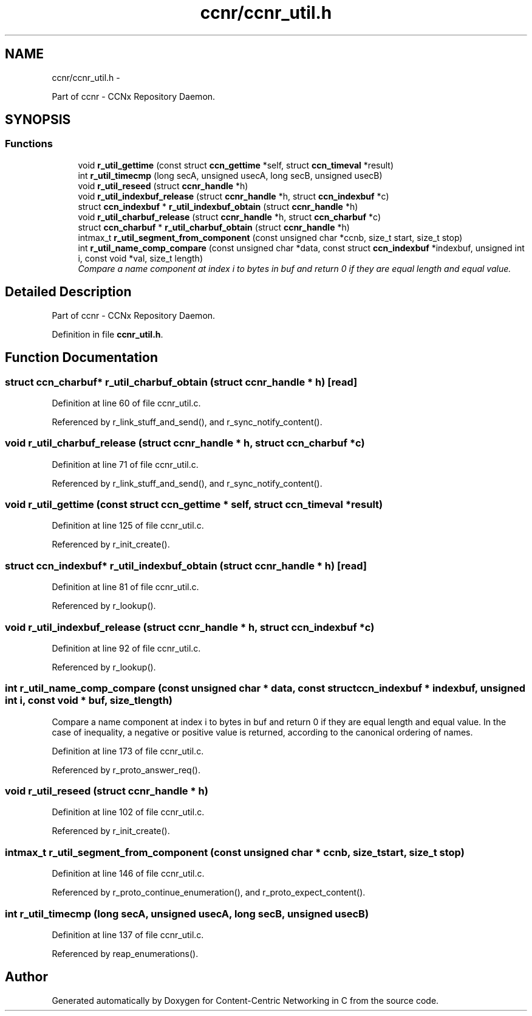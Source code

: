 .TH "ccnr/ccnr_util.h" 3 "8 Dec 2012" "Version 0.7.0" "Content-Centric Networking in C" \" -*- nroff -*-
.ad l
.nh
.SH NAME
ccnr/ccnr_util.h \- 
.PP
Part of ccnr - CCNx Repository Daemon.  

.SH SYNOPSIS
.br
.PP
.SS "Functions"

.in +1c
.ti -1c
.RI "void \fBr_util_gettime\fP (const struct \fBccn_gettime\fP *self, struct \fBccn_timeval\fP *result)"
.br
.ti -1c
.RI "int \fBr_util_timecmp\fP (long secA, unsigned usecA, long secB, unsigned usecB)"
.br
.ti -1c
.RI "void \fBr_util_reseed\fP (struct \fBccnr_handle\fP *h)"
.br
.ti -1c
.RI "void \fBr_util_indexbuf_release\fP (struct \fBccnr_handle\fP *h, struct \fBccn_indexbuf\fP *c)"
.br
.ti -1c
.RI "struct \fBccn_indexbuf\fP * \fBr_util_indexbuf_obtain\fP (struct \fBccnr_handle\fP *h)"
.br
.ti -1c
.RI "void \fBr_util_charbuf_release\fP (struct \fBccnr_handle\fP *h, struct \fBccn_charbuf\fP *c)"
.br
.ti -1c
.RI "struct \fBccn_charbuf\fP * \fBr_util_charbuf_obtain\fP (struct \fBccnr_handle\fP *h)"
.br
.ti -1c
.RI "intmax_t \fBr_util_segment_from_component\fP (const unsigned char *ccnb, size_t start, size_t stop)"
.br
.ti -1c
.RI "int \fBr_util_name_comp_compare\fP (const unsigned char *data, const struct \fBccn_indexbuf\fP *indexbuf, unsigned int i, const void *val, size_t length)"
.br
.RI "\fICompare a name component at index i to bytes in buf and return 0 if they are equal length and equal value. \fP"
.in -1c
.SH "Detailed Description"
.PP 
Part of ccnr - CCNx Repository Daemon. 


.PP
Definition in file \fBccnr_util.h\fP.
.SH "Function Documentation"
.PP 
.SS "struct \fBccn_charbuf\fP* r_util_charbuf_obtain (struct \fBccnr_handle\fP * h)\fC [read]\fP"
.PP
Definition at line 60 of file ccnr_util.c.
.PP
Referenced by r_link_stuff_and_send(), and r_sync_notify_content().
.SS "void r_util_charbuf_release (struct \fBccnr_handle\fP * h, struct \fBccn_charbuf\fP * c)"
.PP
Definition at line 71 of file ccnr_util.c.
.PP
Referenced by r_link_stuff_and_send(), and r_sync_notify_content().
.SS "void r_util_gettime (const struct \fBccn_gettime\fP * self, struct \fBccn_timeval\fP * result)"
.PP
Definition at line 125 of file ccnr_util.c.
.PP
Referenced by r_init_create().
.SS "struct \fBccn_indexbuf\fP* r_util_indexbuf_obtain (struct \fBccnr_handle\fP * h)\fC [read]\fP"
.PP
Definition at line 81 of file ccnr_util.c.
.PP
Referenced by r_lookup().
.SS "void r_util_indexbuf_release (struct \fBccnr_handle\fP * h, struct \fBccn_indexbuf\fP * c)"
.PP
Definition at line 92 of file ccnr_util.c.
.PP
Referenced by r_lookup().
.SS "int r_util_name_comp_compare (const unsigned char * data, const struct \fBccn_indexbuf\fP * indexbuf, unsigned int i, const void * buf, size_t length)"
.PP
Compare a name component at index i to bytes in buf and return 0 if they are equal length and equal value. In the case of inequality, a negative or positive value is returned, according to the canonical ordering of names. 
.PP
Definition at line 173 of file ccnr_util.c.
.PP
Referenced by r_proto_answer_req().
.SS "void r_util_reseed (struct \fBccnr_handle\fP * h)"
.PP
Definition at line 102 of file ccnr_util.c.
.PP
Referenced by r_init_create().
.SS "intmax_t r_util_segment_from_component (const unsigned char * ccnb, size_t start, size_t stop)"
.PP
Definition at line 146 of file ccnr_util.c.
.PP
Referenced by r_proto_continue_enumeration(), and r_proto_expect_content().
.SS "int r_util_timecmp (long secA, unsigned usecA, long secB, unsigned usecB)"
.PP
Definition at line 137 of file ccnr_util.c.
.PP
Referenced by reap_enumerations().
.SH "Author"
.PP 
Generated automatically by Doxygen for Content-Centric Networking in C from the source code.
